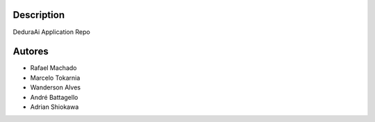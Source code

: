 Description
===========

DeduraAi Application Repo


Autores
=======

* Rafael Machado
* Marcelo Tokarnia
* Wanderson Alves
* André Battagello
* Adrian Shiokawa
